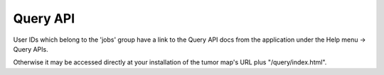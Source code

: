 Query API
=========

User IDs which belong to the 'jobs' group have a link to the Query API docs from
the application under the Help menu -> Query APIs.

Otherwise it may be accessed directly at your installation of the tumor map's URL
plus "/query/index.html".
